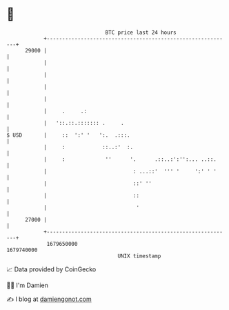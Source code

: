 * 👋

#+begin_example
                                   BTC price last 24 hours                    
               +------------------------------------------------------------+ 
         29000 |                                                            | 
               |                                                            | 
               |                                                            | 
               |                                                            | 
               |                                                            | 
               |     .     .:                                               | 
               |   '::.::.::::::: .     .                                   | 
   $ USD       |     ::  ':' '   ':.  .:::.                                 | 
               |     :            ::..:'  :.                                | 
               |     :             ''      '.      .::..:':'':... ..::.     | 
               |                            : ...::'  ''' '     ':' ' '     | 
               |                            ::' ''                          | 
               |                            ::                              | 
               |                             '                              | 
         27000 |                                                            | 
               +------------------------------------------------------------+ 
                1679650000                                        1679740000  
                                       UNIX timestamp                         
#+end_example
📈 Data provided by CoinGecko

🧑‍💻 I'm Damien

✍️ I blog at [[https://www.damiengonot.com][damiengonot.com]]

